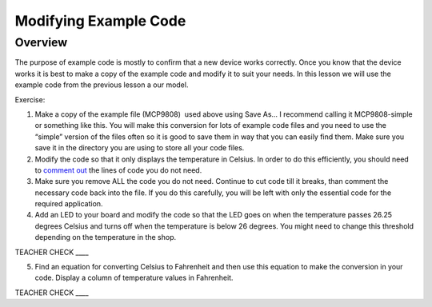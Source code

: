 Modifying Example Code
======================

Overview
--------

The purpose of example code is mostly to confirm that a new device works
correctly. Once you know that the device works it is best to make a copy
of the example code and modify it to suit your needs. In this lesson we
will use the example code from the previous lesson a our model.

Exercise:

1. Make a copy of the example file (MCP9808)  used above using Save As…
   I recommend calling it MCP9808-simple or something like this. You
   will make this conversion for lots of example code files and you need
   to use the “simple” version of the files often so it is good to save
   them in way that you can easily find them. Make sure you save it in
   the directory you are using to store all your code files.
2. Modify the code so that it only displays the temperature in Celsius.
   In order to do this efficiently, you should need to `comment
   out <https://www.google.com/url?q=https://docs.google.com/document/d/1BmZbXzxnD2j17QToSZ9jeZmnP7burwfksfQq2v4zu-Y/edit%23heading%3Dh.yx113392uaik&sa=D&ust=1587613173973000>`__ the
   lines of code you do not need.
3. Make sure you remove ALL the code you do not need. Continue to cut
   code till it breaks, than comment the necessary code back into the
   file. If you do this carefully, you will be left with only the
   essential code for the required application.
4. Add an LED to your board and modify the code so that the LED goes on
   when the temperature passes 26.25 degrees Celsius and turns off when
   the temperature is below 26 degrees. You might need to change this
   threshold depending on the temperature in the shop.

TEACHER CHECK \_\_\_\_

5. Find an equation for converting Celsius to Fahrenheit and then use
   this equation to make the conversion in your code. Display a column
   of temperature values in Fahrenheit.

TEACHER CHECK \_\_\_\_
